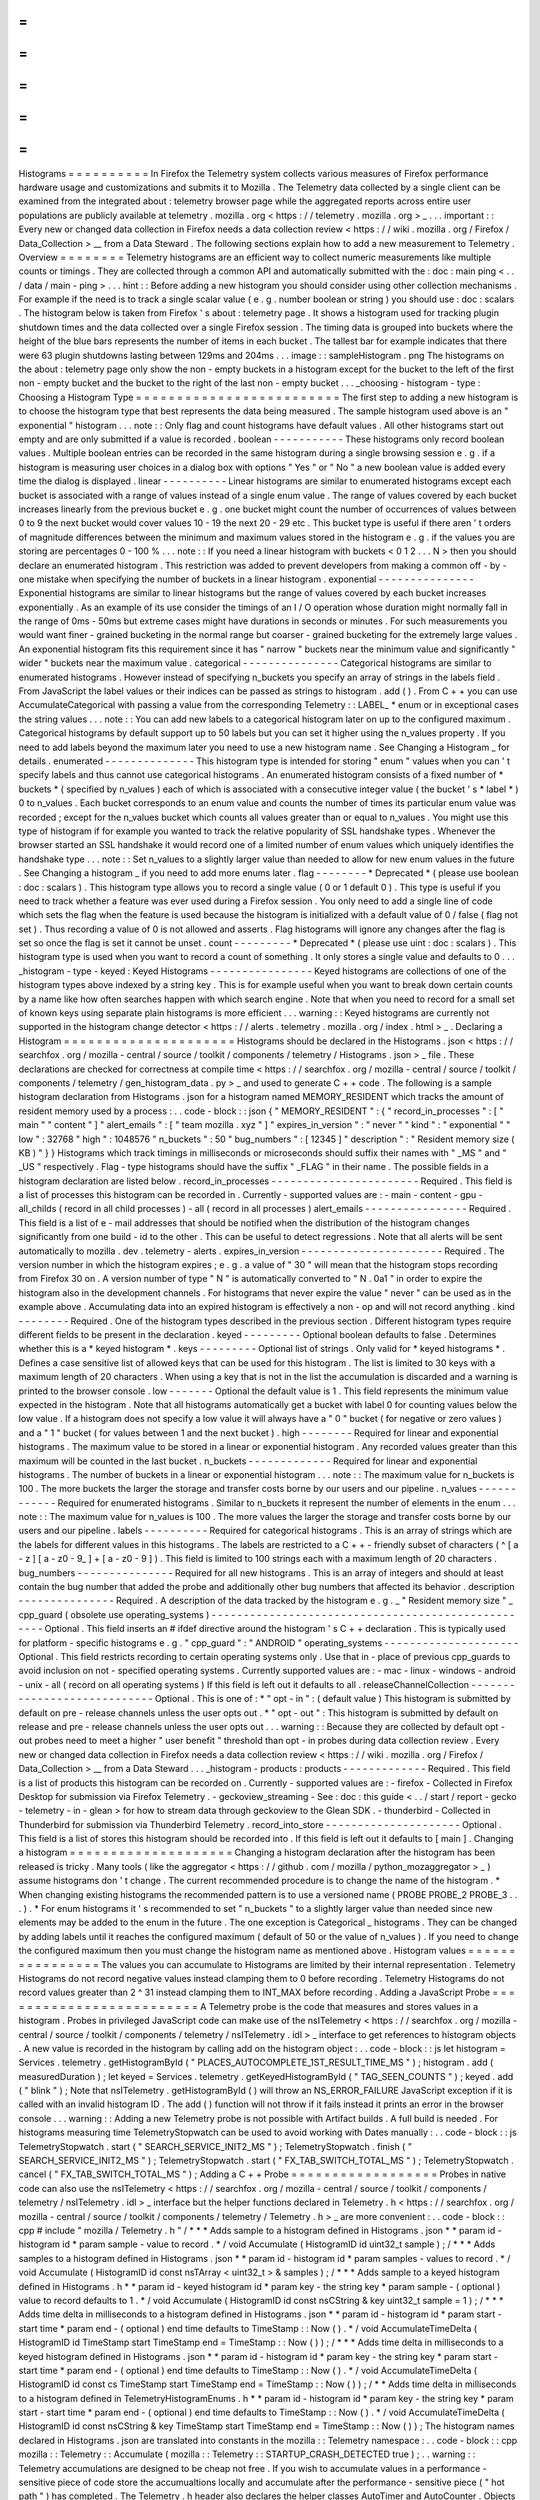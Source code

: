 =
=
=
=
=
=
=
=
=
=
Histograms
=
=
=
=
=
=
=
=
=
=
In
Firefox
the
Telemetry
system
collects
various
measures
of
Firefox
performance
hardware
usage
and
customizations
and
submits
it
to
Mozilla
.
The
Telemetry
data
collected
by
a
single
client
can
be
examined
from
the
integrated
about
:
telemetry
browser
page
while
the
aggregated
reports
across
entire
user
populations
are
publicly
available
at
telemetry
.
mozilla
.
org
<
https
:
/
/
telemetry
.
mozilla
.
org
>
_
.
.
.
important
:
:
Every
new
or
changed
data
collection
in
Firefox
needs
a
data
collection
review
<
https
:
/
/
wiki
.
mozilla
.
org
/
Firefox
/
Data_Collection
>
__
from
a
Data
Steward
.
The
following
sections
explain
how
to
add
a
new
measurement
to
Telemetry
.
Overview
=
=
=
=
=
=
=
=
Telemetry
histograms
are
an
efficient
way
to
collect
numeric
measurements
like
multiple
counts
or
timings
.
They
are
collected
through
a
common
API
and
automatically
submitted
with
the
:
doc
:
main
ping
<
.
.
/
data
/
main
-
ping
>
.
.
.
hint
:
:
Before
adding
a
new
histogram
you
should
consider
using
other
collection
mechanisms
.
For
example
if
the
need
is
to
track
a
single
scalar
value
(
e
.
g
.
number
boolean
or
string
)
you
should
use
:
doc
:
scalars
.
The
histogram
below
is
taken
from
Firefox
'
s
about
:
telemetry
page
.
It
shows
a
histogram
used
for
tracking
plugin
shutdown
times
and
the
data
collected
over
a
single
Firefox
session
.
The
timing
data
is
grouped
into
buckets
where
the
height
of
the
blue
bars
represents
the
number
of
items
in
each
bucket
.
The
tallest
bar
for
example
indicates
that
there
were
63
plugin
shutdowns
lasting
between
129ms
and
204ms
.
.
.
image
:
:
sampleHistogram
.
png
The
histograms
on
the
about
:
telemetry
page
only
show
the
non
-
empty
buckets
in
a
histogram
except
for
the
bucket
to
the
left
of
the
first
non
-
empty
bucket
and
the
bucket
to
the
right
of
the
last
non
-
empty
bucket
.
.
.
_choosing
-
histogram
-
type
:
Choosing
a
Histogram
Type
=
=
=
=
=
=
=
=
=
=
=
=
=
=
=
=
=
=
=
=
=
=
=
=
=
The
first
step
to
adding
a
new
histogram
is
to
choose
the
histogram
type
that
best
represents
the
data
being
measured
.
The
sample
histogram
used
above
is
an
"
exponential
"
histogram
.
.
.
note
:
:
Only
flag
and
count
histograms
have
default
values
.
All
other
histograms
start
out
empty
and
are
only
submitted
if
a
value
is
recorded
.
boolean
-
-
-
-
-
-
-
-
-
-
-
These
histograms
only
record
boolean
values
.
Multiple
boolean
entries
can
be
recorded
in
the
same
histogram
during
a
single
browsing
session
e
.
g
.
if
a
histogram
is
measuring
user
choices
in
a
dialog
box
with
options
"
Yes
"
or
"
No
"
a
new
boolean
value
is
added
every
time
the
dialog
is
displayed
.
linear
-
-
-
-
-
-
-
-
-
-
Linear
histograms
are
similar
to
enumerated
histograms
except
each
bucket
is
associated
with
a
range
of
values
instead
of
a
single
enum
value
.
The
range
of
values
covered
by
each
bucket
increases
linearly
from
the
previous
bucket
e
.
g
.
one
bucket
might
count
the
number
of
occurrences
of
values
between
0
to
9
the
next
bucket
would
cover
values
10
-
19
the
next
20
-
29
etc
.
This
bucket
type
is
useful
if
there
aren
'
t
orders
of
magnitude
differences
between
the
minimum
and
maximum
values
stored
in
the
histogram
e
.
g
.
if
the
values
you
are
storing
are
percentages
0
-
100
%
.
.
.
note
:
:
If
you
need
a
linear
histogram
with
buckets
<
0
1
2
.
.
.
N
>
then
you
should
declare
an
enumerated
histogram
.
This
restriction
was
added
to
prevent
developers
from
making
a
common
off
-
by
-
one
mistake
when
specifying
the
number
of
buckets
in
a
linear
histogram
.
exponential
-
-
-
-
-
-
-
-
-
-
-
-
-
-
-
Exponential
histograms
are
similar
to
linear
histograms
but
the
range
of
values
covered
by
each
bucket
increases
exponentially
.
As
an
example
of
its
use
consider
the
timings
of
an
I
/
O
operation
whose
duration
might
normally
fall
in
the
range
of
0ms
-
50ms
but
extreme
cases
might
have
durations
in
seconds
or
minutes
.
For
such
measurements
you
would
want
finer
-
grained
bucketing
in
the
normal
range
but
coarser
-
grained
bucketing
for
the
extremely
large
values
.
An
exponential
histogram
fits
this
requirement
since
it
has
"
narrow
"
buckets
near
the
minimum
value
and
significantly
"
wider
"
buckets
near
the
maximum
value
.
categorical
-
-
-
-
-
-
-
-
-
-
-
-
-
-
-
Categorical
histograms
are
similar
to
enumerated
histograms
.
However
instead
of
specifying
n_buckets
you
specify
an
array
of
strings
in
the
labels
field
.
From
JavaScript
the
label
values
or
their
indices
can
be
passed
as
strings
to
histogram
.
add
(
)
.
From
C
+
+
you
can
use
AccumulateCategorical
with
passing
a
value
from
the
corresponding
Telemetry
:
:
LABEL_
*
enum
or
in
exceptional
cases
the
string
values
.
.
.
note
:
:
You
can
add
new
labels
to
a
categorical
histogram
later
on
up
to
the
configured
maximum
.
Categorical
histograms
by
default
support
up
to
50
labels
but
you
can
set
it
higher
using
the
n_values
property
.
If
you
need
to
add
labels
beyond
the
maximum
later
you
need
to
use
a
new
histogram
name
.
See
Changing
a
Histogram
_
for
details
.
enumerated
-
-
-
-
-
-
-
-
-
-
-
-
-
-
This
histogram
type
is
intended
for
storing
"
enum
"
values
when
you
can
'
t
specify
labels
and
thus
cannot
use
categorical
histograms
.
An
enumerated
histogram
consists
of
a
fixed
number
of
*
buckets
*
(
specified
by
n_values
)
each
of
which
is
associated
with
a
consecutive
integer
value
(
the
bucket
'
s
*
label
*
)
0
to
n_values
.
Each
bucket
corresponds
to
an
enum
value
and
counts
the
number
of
times
its
particular
enum
value
was
recorded
;
except
for
the
n_values
bucket
which
counts
all
values
greater
than
or
equal
to
n_values
.
You
might
use
this
type
of
histogram
if
for
example
you
wanted
to
track
the
relative
popularity
of
SSL
handshake
types
.
Whenever
the
browser
started
an
SSL
handshake
it
would
record
one
of
a
limited
number
of
enum
values
which
uniquely
identifies
the
handshake
type
.
.
.
note
:
:
Set
n_values
to
a
slightly
larger
value
than
needed
to
allow
for
new
enum
values
in
the
future
.
See
Changing
a
histogram
_
if
you
need
to
add
more
enums
later
.
flag
-
-
-
-
-
-
-
-
*
Deprecated
*
(
please
use
boolean
:
doc
:
scalars
)
.
This
histogram
type
allows
you
to
record
a
single
value
(
0
or
1
default
0
)
.
This
type
is
useful
if
you
need
to
track
whether
a
feature
was
ever
used
during
a
Firefox
session
.
You
only
need
to
add
a
single
line
of
code
which
sets
the
flag
when
the
feature
is
used
because
the
histogram
is
initialized
with
a
default
value
of
0
/
false
(
flag
not
set
)
.
Thus
recording
a
value
of
0
is
not
allowed
and
asserts
.
Flag
histograms
will
ignore
any
changes
after
the
flag
is
set
so
once
the
flag
is
set
it
cannot
be
unset
.
count
-
-
-
-
-
-
-
-
-
*
Deprecated
*
(
please
use
uint
:
doc
:
scalars
)
.
This
histogram
type
is
used
when
you
want
to
record
a
count
of
something
.
It
only
stores
a
single
value
and
defaults
to
0
.
.
.
_histogram
-
type
-
keyed
:
Keyed
Histograms
-
-
-
-
-
-
-
-
-
-
-
-
-
-
-
-
Keyed
histograms
are
collections
of
one
of
the
histogram
types
above
indexed
by
a
string
key
.
This
is
for
example
useful
when
you
want
to
break
down
certain
counts
by
a
name
like
how
often
searches
happen
with
which
search
engine
.
Note
that
when
you
need
to
record
for
a
small
set
of
known
keys
using
separate
plain
histograms
is
more
efficient
.
.
.
warning
:
:
Keyed
histograms
are
currently
not
supported
in
the
histogram
change
detector
<
https
:
/
/
alerts
.
telemetry
.
mozilla
.
org
/
index
.
html
>
_
.
Declaring
a
Histogram
=
=
=
=
=
=
=
=
=
=
=
=
=
=
=
=
=
=
=
=
=
Histograms
should
be
declared
in
the
Histograms
.
json
<
https
:
/
/
searchfox
.
org
/
mozilla
-
central
/
source
/
toolkit
/
components
/
telemetry
/
Histograms
.
json
>
_
file
.
These
declarations
are
checked
for
correctness
at
compile
time
<
https
:
/
/
searchfox
.
org
/
mozilla
-
central
/
source
/
toolkit
/
components
/
telemetry
/
gen_histogram_data
.
py
>
_
and
used
to
generate
C
+
+
code
.
The
following
is
a
sample
histogram
declaration
from
Histograms
.
json
for
a
histogram
named
MEMORY_RESIDENT
which
tracks
the
amount
of
resident
memory
used
by
a
process
:
.
.
code
-
block
:
:
json
{
"
MEMORY_RESIDENT
"
:
{
"
record_in_processes
"
:
[
"
main
"
"
content
"
]
"
alert_emails
"
:
[
"
team
mozilla
.
xyz
"
]
"
expires_in_version
"
:
"
never
"
"
kind
"
:
"
exponential
"
"
low
"
:
32768
"
high
"
:
1048576
"
n_buckets
"
:
50
"
bug_numbers
"
:
[
12345
]
"
description
"
:
"
Resident
memory
size
(
KB
)
"
}
}
Histograms
which
track
timings
in
milliseconds
or
microseconds
should
suffix
their
names
with
"
_MS
"
and
"
_US
"
respectively
.
Flag
-
type
histograms
should
have
the
suffix
"
_FLAG
"
in
their
name
.
The
possible
fields
in
a
histogram
declaration
are
listed
below
.
record_in_processes
-
-
-
-
-
-
-
-
-
-
-
-
-
-
-
-
-
-
-
-
-
-
-
Required
.
This
field
is
a
list
of
processes
this
histogram
can
be
recorded
in
.
Currently
-
supported
values
are
:
-
main
-
content
-
gpu
-
all_childs
(
record
in
all
child
processes
)
-
all
(
record
in
all
processes
)
alert_emails
-
-
-
-
-
-
-
-
-
-
-
-
-
-
-
-
Required
.
This
field
is
a
list
of
e
-
mail
addresses
that
should
be
notified
when
the
distribution
of
the
histogram
changes
significantly
from
one
build
-
id
to
the
other
.
This
can
be
useful
to
detect
regressions
.
Note
that
all
alerts
will
be
sent
automatically
to
mozilla
.
dev
.
telemetry
-
alerts
.
expires_in_version
-
-
-
-
-
-
-
-
-
-
-
-
-
-
-
-
-
-
-
-
-
-
Required
.
The
version
number
in
which
the
histogram
expires
;
e
.
g
.
a
value
of
"
30
"
will
mean
that
the
histogram
stops
recording
from
Firefox
30
on
.
A
version
number
of
type
"
N
"
is
automatically
converted
to
"
N
.
0a1
"
in
order
to
expire
the
histogram
also
in
the
development
channels
.
For
histograms
that
never
expire
the
value
"
never
"
can
be
used
as
in
the
example
above
.
Accumulating
data
into
an
expired
histogram
is
effectively
a
non
-
op
and
will
not
record
anything
.
kind
-
-
-
-
-
-
-
-
Required
.
One
of
the
histogram
types
described
in
the
previous
section
.
Different
histogram
types
require
different
fields
to
be
present
in
the
declaration
.
keyed
-
-
-
-
-
-
-
-
-
Optional
boolean
defaults
to
false
.
Determines
whether
this
is
a
*
keyed
histogram
*
.
keys
-
-
-
-
-
-
-
-
-
Optional
list
of
strings
.
Only
valid
for
*
keyed
histograms
*
.
Defines
a
case
sensitive
list
of
allowed
keys
that
can
be
used
for
this
histogram
.
The
list
is
limited
to
30
keys
with
a
maximum
length
of
20
characters
.
When
using
a
key
that
is
not
in
the
list
the
accumulation
is
discarded
and
a
warning
is
printed
to
the
browser
console
.
low
-
-
-
-
-
-
-
Optional
the
default
value
is
1
.
This
field
represents
the
minimum
value
expected
in
the
histogram
.
Note
that
all
histograms
automatically
get
a
bucket
with
label
0
for
counting
values
below
the
low
value
.
If
a
histogram
does
not
specify
a
low
value
it
will
always
have
a
"
0
"
bucket
(
for
negative
or
zero
values
)
and
a
"
1
"
bucket
(
for
values
between
1
and
the
next
bucket
)
.
high
-
-
-
-
-
-
-
-
Required
for
linear
and
exponential
histograms
.
The
maximum
value
to
be
stored
in
a
linear
or
exponential
histogram
.
Any
recorded
values
greater
than
this
maximum
will
be
counted
in
the
last
bucket
.
n_buckets
-
-
-
-
-
-
-
-
-
-
-
-
-
Required
for
linear
and
exponential
histograms
.
The
number
of
buckets
in
a
linear
or
exponential
histogram
.
.
.
note
:
:
The
maximum
value
for
n_buckets
is
100
.
The
more
buckets
the
larger
the
storage
and
transfer
costs
borne
by
our
users
and
our
pipeline
.
n_values
-
-
-
-
-
-
-
-
-
-
-
-
Required
for
enumerated
histograms
.
Similar
to
n_buckets
it
represent
the
number
of
elements
in
the
enum
.
.
.
note
:
:
The
maximum
value
for
n_values
is
100
.
The
more
values
the
larger
the
storage
and
transfer
costs
borne
by
our
users
and
our
pipeline
.
labels
-
-
-
-
-
-
-
-
-
-
Required
for
categorical
histograms
.
This
is
an
array
of
strings
which
are
the
labels
for
different
values
in
this
histograms
.
The
labels
are
restricted
to
a
C
+
+
-
friendly
subset
of
characters
(
^
[
a
-
z
]
[
a
-
z0
-
9_
]
+
[
a
-
z0
-
9
]
)
.
This
field
is
limited
to
100
strings
each
with
a
maximum
length
of
20
characters
.
bug_numbers
-
-
-
-
-
-
-
-
-
-
-
-
-
-
-
Required
for
all
new
histograms
.
This
is
an
array
of
integers
and
should
at
least
contain
the
bug
number
that
added
the
probe
and
additionally
other
bug
numbers
that
affected
its
behavior
.
description
-
-
-
-
-
-
-
-
-
-
-
-
-
-
-
Required
.
A
description
of
the
data
tracked
by
the
histogram
e
.
g
.
_
"
Resident
memory
size
"
_
cpp_guard
(
obsolete
use
operating_systems
)
-
-
-
-
-
-
-
-
-
-
-
-
-
-
-
-
-
-
-
-
-
-
-
-
-
-
-
-
-
-
-
-
-
-
-
-
-
-
-
-
-
-
-
-
-
-
-
-
-
-
-
Optional
.
This
field
inserts
an
#
ifdef
directive
around
the
histogram
'
s
C
+
+
declaration
.
This
is
typically
used
for
platform
-
specific
histograms
e
.
g
.
"
cpp_guard
"
:
"
ANDROID
"
operating_systems
-
-
-
-
-
-
-
-
-
-
-
-
-
-
-
-
-
-
-
-
-
Optional
.
This
field
restricts
recording
to
certain
operating
systems
only
.
Use
that
in
-
place
of
previous
cpp_guards
to
avoid
inclusion
on
not
-
specified
operating
systems
.
Currently
supported
values
are
:
-
mac
-
linux
-
windows
-
android
-
unix
-
all
(
record
on
all
operating
systems
)
If
this
field
is
left
out
it
defaults
to
all
.
releaseChannelCollection
-
-
-
-
-
-
-
-
-
-
-
-
-
-
-
-
-
-
-
-
-
-
-
-
-
-
-
-
Optional
.
This
is
one
of
:
*
"
opt
-
in
"
:
(
default
value
)
This
histogram
is
submitted
by
default
on
pre
-
release
channels
unless
the
user
opts
out
.
*
"
opt
-
out
"
:
This
histogram
is
submitted
by
default
on
release
and
pre
-
release
channels
unless
the
user
opts
out
.
.
.
warning
:
:
Because
they
are
collected
by
default
opt
-
out
probes
need
to
meet
a
higher
"
user
benefit
"
threshold
than
opt
-
in
probes
during
data
collection
review
.
Every
new
or
changed
data
collection
in
Firefox
needs
a
data
collection
review
<
https
:
/
/
wiki
.
mozilla
.
org
/
Firefox
/
Data_Collection
>
__
from
a
Data
Steward
.
.
.
_histogram
-
products
:
products
-
-
-
-
-
-
-
-
-
-
-
-
-
Required
.
This
field
is
a
list
of
products
this
histogram
can
be
recorded
on
.
Currently
-
supported
values
are
:
-
firefox
-
Collected
in
Firefox
Desktop
for
submission
via
Firefox
Telemetry
.
-
geckoview_streaming
-
See
:
doc
:
this
guide
<
.
.
/
start
/
report
-
gecko
-
telemetry
-
in
-
glean
>
for
how
to
stream
data
through
geckoview
to
the
Glean
SDK
.
-
thunderbird
-
Collected
in
Thunderbird
for
submission
via
Thunderbird
Telemetry
.
record_into_store
-
-
-
-
-
-
-
-
-
-
-
-
-
-
-
-
-
-
-
-
-
Optional
.
This
field
is
a
list
of
stores
this
histogram
should
be
recorded
into
.
If
this
field
is
left
out
it
defaults
to
[
main
]
.
Changing
a
histogram
=
=
=
=
=
=
=
=
=
=
=
=
=
=
=
=
=
=
=
=
Changing
a
histogram
declaration
after
the
histogram
has
been
released
is
tricky
.
Many
tools
(
like
the
aggregator
<
https
:
/
/
github
.
com
/
mozilla
/
python_mozaggregator
>
_
)
assume
histograms
don
'
t
change
.
The
current
recommended
procedure
is
to
change
the
name
of
the
histogram
.
*
When
changing
existing
histograms
the
recommended
pattern
is
to
use
a
versioned
name
(
PROBE
PROBE_2
PROBE_3
.
.
.
)
.
*
For
enum
histograms
it
'
s
recommended
to
set
"
n_buckets
"
to
a
slightly
larger
value
than
needed
since
new
elements
may
be
added
to
the
enum
in
the
future
.
The
one
exception
is
Categorical
_
histograms
.
They
can
be
changed
by
adding
labels
until
it
reaches
the
configured
maximum
(
default
of
50
or
the
value
of
n_values
)
.
If
you
need
to
change
the
configured
maximum
then
you
must
change
the
histogram
name
as
mentioned
above
.
Histogram
values
=
=
=
=
=
=
=
=
=
=
=
=
=
=
=
=
The
values
you
can
accumulate
to
Histograms
are
limited
by
their
internal
representation
.
Telemetry
Histograms
do
not
record
negative
values
instead
clamping
them
to
0
before
recording
.
Telemetry
Histograms
do
not
record
values
greater
than
2
^
31
instead
clamping
them
to
INT_MAX
before
recording
.
Adding
a
JavaScript
Probe
=
=
=
=
=
=
=
=
=
=
=
=
=
=
=
=
=
=
=
=
=
=
=
=
=
A
Telemetry
probe
is
the
code
that
measures
and
stores
values
in
a
histogram
.
Probes
in
privileged
JavaScript
code
can
make
use
of
the
nsITelemetry
<
https
:
/
/
searchfox
.
org
/
mozilla
-
central
/
source
/
toolkit
/
components
/
telemetry
/
nsITelemetry
.
idl
>
_
interface
to
get
references
to
histogram
objects
.
A
new
value
is
recorded
in
the
histogram
by
calling
add
on
the
histogram
object
:
.
.
code
-
block
:
:
js
let
histogram
=
Services
.
telemetry
.
getHistogramById
(
"
PLACES_AUTOCOMPLETE_1ST_RESULT_TIME_MS
"
)
;
histogram
.
add
(
measuredDuration
)
;
let
keyed
=
Services
.
telemetry
.
getKeyedHistogramById
(
"
TAG_SEEN_COUNTS
"
)
;
keyed
.
add
(
"
blink
"
)
;
Note
that
nsITelemetry
.
getHistogramById
(
)
will
throw
an
NS_ERROR_FAILURE
JavaScript
exception
if
it
is
called
with
an
invalid
histogram
ID
.
The
add
(
)
function
will
not
throw
if
it
fails
instead
it
prints
an
error
in
the
browser
console
.
.
.
warning
:
:
Adding
a
new
Telemetry
probe
is
not
possible
with
Artifact
builds
.
A
full
build
is
needed
.
For
histograms
measuring
time
TelemetryStopwatch
can
be
used
to
avoid
working
with
Dates
manually
:
.
.
code
-
block
:
:
js
TelemetryStopwatch
.
start
(
"
SEARCH_SERVICE_INIT2_MS
"
)
;
TelemetryStopwatch
.
finish
(
"
SEARCH_SERVICE_INIT2_MS
"
)
;
TelemetryStopwatch
.
start
(
"
FX_TAB_SWITCH_TOTAL_MS
"
)
;
TelemetryStopwatch
.
cancel
(
"
FX_TAB_SWITCH_TOTAL_MS
"
)
;
Adding
a
C
+
+
Probe
=
=
=
=
=
=
=
=
=
=
=
=
=
=
=
=
=
=
Probes
in
native
code
can
also
use
the
nsITelemetry
<
https
:
/
/
searchfox
.
org
/
mozilla
-
central
/
source
/
toolkit
/
components
/
telemetry
/
nsITelemetry
.
idl
>
_
interface
but
the
helper
functions
declared
in
Telemetry
.
h
<
https
:
/
/
searchfox
.
org
/
mozilla
-
central
/
source
/
toolkit
/
components
/
telemetry
/
Telemetry
.
h
>
_
are
more
convenient
:
.
.
code
-
block
:
:
cpp
#
include
"
mozilla
/
Telemetry
.
h
"
/
*
*
*
Adds
sample
to
a
histogram
defined
in
Histograms
.
json
*
*
param
id
-
histogram
id
*
param
sample
-
value
to
record
.
*
/
void
Accumulate
(
HistogramID
id
uint32_t
sample
)
;
/
*
*
*
Adds
samples
to
a
histogram
defined
in
Histograms
.
json
*
*
param
id
-
histogram
id
*
param
samples
-
values
to
record
.
*
/
void
Accumulate
(
HistogramID
id
const
nsTArray
<
uint32_t
>
&
samples
)
;
/
*
*
*
Adds
sample
to
a
keyed
histogram
defined
in
Histograms
.
h
*
*
param
id
-
keyed
histogram
id
*
param
key
-
the
string
key
*
param
sample
-
(
optional
)
value
to
record
defaults
to
1
.
*
/
void
Accumulate
(
HistogramID
id
const
nsCString
&
key
uint32_t
sample
=
1
)
;
/
*
*
*
Adds
time
delta
in
milliseconds
to
a
histogram
defined
in
Histograms
.
json
*
*
param
id
-
histogram
id
*
param
start
-
start
time
*
param
end
-
(
optional
)
end
time
defaults
to
TimeStamp
:
:
Now
(
)
.
*
/
void
AccumulateTimeDelta
(
HistogramID
id
TimeStamp
start
TimeStamp
end
=
TimeStamp
:
:
Now
(
)
)
;
/
*
*
*
Adds
time
delta
in
milliseconds
to
a
keyed
histogram
defined
in
Histograms
.
json
*
*
param
id
-
histogram
id
*
param
key
-
the
string
key
*
param
start
-
start
time
*
param
end
-
(
optional
)
end
time
defaults
to
TimeStamp
:
:
Now
(
)
.
*
/
void
AccumulateTimeDelta
(
HistogramID
id
const
cs
TimeStamp
start
TimeStamp
end
=
TimeStamp
:
:
Now
(
)
)
;
/
*
*
Adds
time
delta
in
milliseconds
to
a
histogram
defined
in
TelemetryHistogramEnums
.
h
*
*
param
id
-
histogram
id
*
param
key
-
the
string
key
*
param
start
-
start
time
*
param
end
-
(
optional
)
end
time
defaults
to
TimeStamp
:
:
Now
(
)
.
*
/
void
AccumulateTimeDelta
(
HistogramID
id
const
nsCString
&
key
TimeStamp
start
TimeStamp
end
=
TimeStamp
:
:
Now
(
)
)
;
The
histogram
names
declared
in
Histograms
.
json
are
translated
into
constants
in
the
mozilla
:
:
Telemetry
namespace
:
.
.
code
-
block
:
:
cpp
mozilla
:
:
Telemetry
:
:
Accumulate
(
mozilla
:
:
Telemetry
:
:
STARTUP_CRASH_DETECTED
true
)
;
.
.
warning
:
:
Telemetry
accumulations
are
designed
to
be
cheap
not
free
.
If
you
wish
to
accumulate
values
in
a
performance
-
sensitive
piece
of
code
store
the
accumualtions
locally
and
accumulate
after
the
performance
-
sensitive
piece
(
"
hot
path
"
)
has
completed
.
The
Telemetry
.
h
header
also
declares
the
helper
classes
AutoTimer
and
AutoCounter
.
Objects
of
these
types
automatically
record
a
histogram
value
when
they
go
out
of
scope
:
.
.
code
-
block
:
:
cpp
nsresult
nsPluginHost
:
:
StopPluginInstance
(
nsNPAPIPluginInstance
*
aInstance
)
{
Telemetry
:
:
AutoTimer
<
Telemetry
:
:
PLUGIN_SHUTDOWN_MS
>
timer
;
.
.
.
return
NS_OK
;
}
If
the
HistogramID
is
not
known
at
compile
time
one
can
use
the
RuntimeAutoTimer
and
RuntimeAutoCounter
classes
which
behave
like
the
template
parameterized
AutoTimer
and
AutoCounter
ones
.
.
.
code
-
block
:
:
cpp
void
FunctionWithTiming
(
Telemetry
:
:
HistogramID
aTelemetryID
)
{
.
.
.
Telemetry
:
:
RuntimeAutoTimer
timer
(
aTelemetryID
)
;
.
.
.
}
int32_t
FunctionWithCounter
(
Telemetry
:
:
HistogramID
aTelemetryID
)
{
.
.
.
Telemetry
:
:
RuntimeAutoCounter
myCounter
(
aTelemetryID
)
;
+
+
myCounter
;
myCounter
+
=
42
;
.
.
.
}
Prefer
using
the
template
parameterized
AutoTimer
and
AutoCounter
on
hot
paths
if
possible
.
